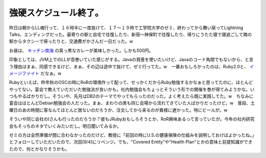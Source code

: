 強硬スケジュール終了。
======================

昨日は朝からLL魂行って、１６時半に一度抜けて、１７～１９時で工学院大学のゼミ、終わってから舞い戻ってLightning Talks、エンディングだった。最寄りの駅と自宅で往復したり、新宿～神保町で往復したり、帰りにうたた寝で寝過ごして隣の駅からタクシーで帰ったりと、交通費がかさんだ一日だった。w

お昼は、 `キッチン南海 <http://maps.google.com/maps/ms?f=l&hl=ja&geocode=&near=%E7%A5%9E%E4%BF%9D%E7%94%BA&ie=UTF8&msa=0&msid=116353817628604507840.0000011240131ae54a00c&ll=35.699512,139.757659&spn=0.007127,0.010042&z=16&om=1>`_ の真っ黒なカレーが美味しかった。しかも500円。

印象としては、JVM上でのLLが息巻いていた感じがする。Javaの資産を使いたいけど、Javaのコード角間でもないから、と言う理由はまぁ、同感できるけど、まぁ、その辺は途中で抜けて、ゼミ行ってた。w　一番おもしろかったのは、Ruby2.0と、 `イメージファイト <http://labs.cybozu.co.jp/blog/takesako/2007/08/llspirit_imagefight.html>`_ だなぁ。w

Rubyといえば、昨年秋のOSCの時にRoRの環境作って配って、せっかくだからRuby勉強するかなぁと思ってたのに、ほとんどやってない。宴会で教えていただいた勉強法が良いかも。社内勉強会もちょっとそういう形での開催を巻が得てみようかな。いつもやるばかりだし。そういや、先月はDB2のテーマでやってもらったのだった。よく考えたら既に実践してた。w　ちなみに宴会はほとんどDebian勉強会の人だった。まぁ、まわりの席も同じ会場から流れてきていた人ばかりだったけど。w　普段、土曜日のあの時間に客なんてほとんど居ないのだろうか、注文してから来るのが異様に遅かった。特にビールが。w

そういや同じ会社のIさんも行ったのだろうか？彼もJRubyおもしろそうとか、RoR興味あるって言っていたが。今年の社内研究会もそっちのネタでいくみたいだし。明日聞いてみるか。

ゼミの方は全然準備が間に合わなかったのだけど、教授に「前回の時にU.S.の健康保険の仕組みを説明しておけばよかったね。」とフォローしていただいたので、次回(9/4)にリベンジ。でも、"Covered Entity"や"Health Plan"とかの意味と前提知識ができたので、何とかなりそうかも。






.. author:: default
.. categories:: meeting
.. tags::
.. comments::
